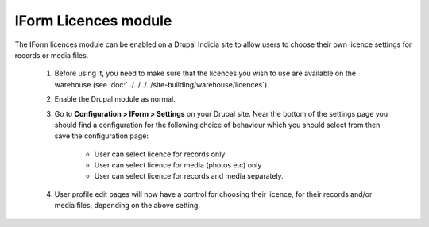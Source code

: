 IForm Licences module
---------------------

The IForm licences module can be enabled on a Drupal Indicia site to allow users to
choose their own licence settings for records or media files.

  #. Before using it, you need to make sure that the licences you wish to use are
     available on the warehouse (see :doc:`../../../../site-building/warehouse/licences`).
  #. Enable the Drupal module as normal.
  #. Go to **Configuration > IForm > Settings** on your Drupal site. Near the bottom of
     the settings page you should find a configuration for the following choice of
     behaviour which you should select from then save the configuration page:

       * User can select licence for records only
       * User can select licence for media (photos etc) only
       * User can select licence for records and media separately.

  #. User profile edit pages will now have a control for choosing their licence, for their
     records and/or media files, depending on the above setting.

     .. image:: ../../../../images/screenshots/drupal/iform-licences-user-profile-control.png
       :width: 700px
       :alt: User profile licence options.